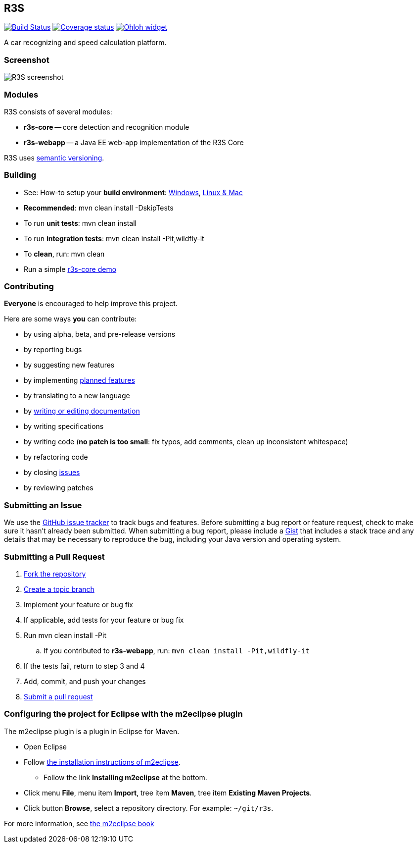 == R3S

image:https://travis-ci.org/oskopek/r3s.svg?branch=master["Build Status", link="https://travis-ci.org/oskopek/r3s"]
image:https://coveralls.io/repos/oskopek/r3s/badge.png?branch=master["Coverage status", link="https://coveralls.io/r/oskopek/r3s?branch=master"]
image:https://www.ohloh.net/p/r3s/widgets/project_thin_badge.gif["Ohloh widget", link="https://www.ohloh.net/p/r3s"]

A car recognizing and speed calculation platform.

=== Screenshot
image:http://cdn.imghack.se/images/a6f3be78f72232fa6e9f09a11c53f7a6.png["R3S screenshot", scalewidth="20%"]

=== Modules
R3S consists of several modules:

* *r3s-core* -- core detection and recognition module
* *r3s-webapp* -- a Java EE web-app implementation of the R3S Core

R3S uses http://semver.org/[semantic versioning].

=== Building
* See: How-to setup your *build environment*:
link:./docs/howto-setup-environment-windows.adoc[Windows], link:./docs/howto-setup-environment-linux.adoc[Linux & Mac]
* *Recommended*: +mvn clean install -DskipTests+
* To run *unit tests*: +mvn clean install+
* To run *integration tests*: +mvn clean install -Pit,wildfly-it+
* To *clean*, run: +mvn clean+
* Run a simple link:./docs/core/core-usage.adoc[r3s-core demo]

//=== Getting help

//* Post questions or comments on our Google Groups link:https://groups.google.com/d/forum/r3s[mailing list]
//* Join our *IRC channel*: Join *#r3s* on *irc.freenode.net*

=== Contributing
*Everyone* is encouraged to help improve this project.

Here are some ways *you* can contribute:

* by using alpha, beta, and pre-release versions
* by reporting bugs
* by suggesting new features
* by implementing link:./docs/goals.adoc[planned features]
* by translating to a new language
* by link:./docs/howto-write-documentation.adoc[writing or editing documentation]
* by writing specifications
* by writing code (*no patch is too small*: fix typos, add comments, clean up inconsistent whitespace)
* by refactoring code
* by closing https://github.com/oskopek/r3s/issues[issues]
* by reviewing patches

=== Submitting an Issue
We use the https://github.com/oskopek/r3s/issues[GitHub issue tracker] to track bugs and features. Before
submitting a bug report or feature request, check to make sure it hasn't
already been submitted. When submitting a bug report, please include a https://gist.github.com/[Gist]
that includes a stack trace and any details that may be necessary to reproduce
the bug, including your Java version and operating system.

=== Submitting a Pull Request
. http://help.github.com/fork-a-repo/[Fork the repository]
. http://learn.github.com/p/branching.html[Create a topic branch]
. Implement your feature or bug fix
. If applicable, add tests for your feature or bug fix
. Run +mvn clean install -Pit+
.. If you contributed to *r3s-webapp*, run: `mvn clean install -Pit,wildfly-it`
. If the tests fail, return to step 3 and 4
. Add, commit, and push your changes
. http://help.github.com/send-pull-requests/[Submit a pull request]


=== Configuring the project for Eclipse with the m2eclipse plugin
The m2eclipse plugin is a plugin in Eclipse for Maven.

* Open Eclipse
* Follow link:http://m2eclipse.sonatype.org/m2eclipse[the installation instructions of m2eclipse].
** Follow the link *Installing m2eclipse* at the bottom.
* Click menu *File*, menu item *Import*, tree item *Maven*, tree item *Existing Maven Projects*.
* Click button *Browse*, select a repository directory. For example: `~/git/r3s`.

For more information, see http://www.sonatype.com/books/m2eclipse-book/reference/[the m2eclipse book]
